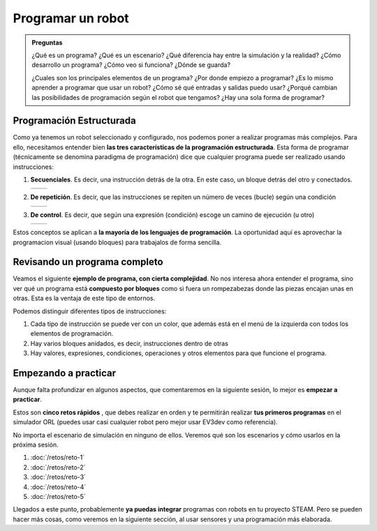 ====================
Programar un robot
====================

.. admonition:: Preguntas
   :class: hint

   ¿Qué es un programa? ¿Qué es un escenario? ¿Qué diferencia hay entre la simulación y la realidad? ¿Cómo desarrollo un programa? ¿Cómo veo si funciona? ¿Dónde se guarda? 
	   
   ¿Cuales son los principales elementos de un programa? ¿Por donde empiezo a programar? ¿Es lo mismo aprender a programar que usar un robot? ¿Cómo sé qué entradas y salidas puedo usar? ¿Porqué cambian las posibilidades de programación según el robot que tengamos? ¿Hay una sola forma de programar?

Programación Estructurada
=========================

Como ya tenemos un robot seleccionado y configurado, nos podemos poner
a realizar programas más complejos. Para ello, necesitamos entender
bien **las tres características de la programación
estructurada**. Esta forma de programar (técnicamente se denomina
paradigma de programación) dice que cualquier programa puede ser
realizado usando instrucciones:

#. **Secuenciales**. Es decir, una instrucción detrás de la otra. En
   este caso, un bloque detrás del otro y conectados.

   .. list-table:: 
      :widths: 50 50
      :header-rows: 0

      * - .. image:: /_static/imags/secuencial.webp
	- .. image:: /_static/imags/cjto-instrucciones.webp

#.  **De repetición**. Es decir, que las instrucciones se repiten un número de veces (bucle) según una condición

    .. list-table:: 
       :widths: 50 50
       :header-rows: 0

       * - .. image:: /_static/imags/repeticion.webp
	 - .. image:: /_static/imags/instruccion-repeticion.webp
	       
#. **De control**. Es decir, que según una expresión (condición) escoge un camino de ejecución (u otro)

   .. list-table:: 
      :widths: 50 50
      :header-rows: 0

      * - .. image:: /_static/imags/control.webp
	- .. image:: /_static/imags/instruccion-control.webp
   
Estos conceptos se aplican a **la mayoría de los lenguajes de
programación**. La oportunidad aquí es aprovechar la programacion
visual (usando bloques) para trabajalos de forma sencilla. 

Revisando un programa completo
==============================

Veamos el siguiente **ejemplo de programa, con cierta complejidad**. No nos interesa ahora entender el programa, sino ver qué un programa
está **compuesto por bloques** como si fuera un rompezabezas donde las
piezas encajan unas en otras. Esta es la ventaja de este tipo de entornos.

Podemos distinguir diferentes tipos de instrucciones:

#. Cada tipo de instrucción se puede ver con un color, que además está   en el menú de la izquierda con todos los elementos de programación.
#. Hay varios bloques anidados, es decir, instrucciones dentro de otras
#. Hay valores, expresiones, condiciones, operaciones y otros
   elementos para que funcione el programa.

.. image:: /_static/imags/programa-complejo.webp
	   
Empezando a practicar
=====================

Aunque falta profundizar en algunos aspectos, que comentaremos en la
siguiente sesión, lo mejor es **empezar a practicar**.

Estos son **cinco retos rápidos** , que debes realizar en orden y te permitirán realizar **tus
primeros programas** en el simulador ORL (puedes usar casi cualquier
robot pero mejor usar EV3dev como referencia).

No importa el escenario de simulación en ninguno de ellos. Veremos qué
son los escenarios y cómo usarlos en la próxima sesión.

#.   :doc:`/retos/reto-1`
#.   :doc:`/retos/reto-2`
#.   :doc:`/retos/reto-3`
#.   :doc:`/retos/reto-4`
#.   :doc:`/retos/reto-5`

Llegados a este punto, probablemente **ya puedas integrar** programas
con robots en tu proyecto STEAM. Pero se pueden hacer más
cosas, como veremos en la siguiente sección, al usar sensores y una
programación más elaborada.
